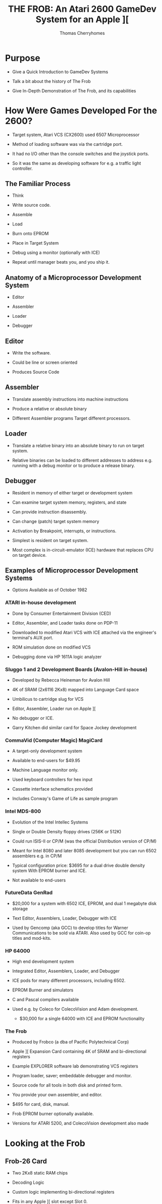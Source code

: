 #+title: THE FROB: An Atari 2600 GameDev System for an Apple ][
#+author: Thomas Cherryhomes
#+email: thom.cherryhomes@gmail.com

* Purpose

- Give a Quick Introduction to GameDev Systems

- Talk a bit about the history of The Frob

- Give In-Depth Demonstration of The Frob, and its capabilities

* How Were Games Developed For the 2600?

- Target system, Atari VCS (CX2600) used 6507 Microprocessor

- Method of loading software was via the cartridge port.
  
- It had no I/O other than the console switches and the joystick ports.

- So it was the same as developing software for e.g. a traffic light controller.
  
** The Familiar Process

- Think

- Write source code.

- Assemble

- Load

- Burn onto EPROM
  
- Place in Target System

- Debug using a monitor
  (optionally with ICE)

- Repeat until manager beats you, and you ship it.
  
** Anatomy of a Microprocessor Development System

- Editor
  
- Assembler

- Loader

- Debugger

** Editor

- Write the software.

- Could be line or screen oriented

- Produces Source Code

** Assembler

- Translate assembly instructions
  into machine instructions

- Produce a relative or absolute binary

- Different Assembler programs
  Target different processors.

** Loader

- Translate a relative binary
  into an absolute binary
  to run on target system.

- Relative binaries can be loaded
  to different addresses
  to address e.g. running with a debug monitor
  or to produce a release binary.
  
** Debugger

- Resident in memory of either target or development system

- Can examine target system memory, registers, and state

- Can provide instruction disassembly.

- Can change (patch) target system memory

- Activation by Breakpoint, interrupts, or instructions.

- Simplest is resident on target system.

- Most complex is in-circuit-emulator (ICE) hardware
  that replaces CPU on target device.
  
** Examples of Microprocessor Development Systems

- Options Available as of October 1982

*** ATARI in-house development

- Done by Consumer Entertainment Division (CED)

- Editor, Assembler, and Loader tasks done on PDP-11

- Downloaded to modified Atari VCS with ICE attached
  via the engineer's terminal's AUX port.

- ROM simulation done on modified VCS

- Debugging done via HP 1611A logic analyzer
  
*** Sluggo 1 and 2 Development Boards (Avalon-Hill in-house)

- Developed by Rebecca Heineman for Avalon Hill

- 4K of SRAM (2x6116 2Kx8) mapped into Language Card space

- Umbilicus to cartridge slug for VCS

- Editor, Assembler, Loader run on Apple ][

- No debugger or ICE.

- Garry Kitchen did similar card for Space Jockey development

*** CommaVid (Computer Magic) MagiCard

- A target-only development system

- Available to end-users for $49.95

- Machine Language monitor only.

- Used keyboard controllers for hex input

- Cassette interface schematics provided

- Includes Conway's Game of Life as sample program

*** Intel MDS-800

- Evolution of the Intel Intellec Systems

- Single or Double Density floppy drives (256K or 512K) 

- Could run ISIS-II or CP/M
  (was the official Distribution version of CP/M)

- Meant for Intel 8080 and later 8085 development
  but you can run 6502 assemblers e.g. in CP/M

- Typical configuration price:
  $3695 for a dual drive double density system
  With EPROM burner and ICE.

- Not available to end-users

*** FutureData GenRad

- $20,000 for a system with 6502 ICE, EPROM, and dual 1 megabyte disk storage

- Text Editor, Assemblers, Loader, Debugger with ICE

- Used by Gencomp (aka GCC) to develop titles for Warner Communications to be sold via ATARI.
  Also used by GCC for coin-op titles and mod-kits.

*** HP 64000

- High end development system

- Integrated Editor, Assemblers, Loader, and Debugger

- ICE pods for many different processors, including 6502.

- EPROM Burner and simulators
  
- C and Pascal compilers available

- Used e.g. by Coleco for ColecoVision and Adam development.

 - $30,000 for a single 64000 with ICE and EPROM functionality

*** The Frob

- Produced by Frobco (a dba of Pacific Polytechnical Corp)

- Apple ][ Expansion Card containing 4K of SRAM and bi-directional registers

- Example EXPLORER software lab demonstrating VCS registers

- Program loader, saver; embeddable debugger and monitor.

- Source code for all tools in both disk and printed form.

- You provide your own assembler, and editor.

- $495 for card, disk, manual.

- Frob EPROM burner optionally available.

- Versions for ATARI 5200, and ColecoVision development also made

* Looking at the Frob

** Frob-26 Card

- Two 2Kx8 static RAM chips

- Decoding Logic

- Custom logic implementing bi-directional registers

- Fits in any Apple ][ slot except Slot 0.

** Frob-26 Cartridge Adapter

- 24-pin Socket for EPROM or Frob Cable

- 74LS04 Hex Inverter for inverting Chip Select signal

- Small Jellybean cap for filtering

** Frob Cable

- 24 pin DIP socketed cable

- Connects the Cartridge Adapter with the Frob Card

** The Frob: A Conoisseur's Guide (Manual)

- The Operations manual for the Frob

- Covered Topics:

+ Hardware Installation
+ Hardware Description
+ Using the Frob Explorer to understand the VCS
+ Using Frob software tools, FLOAD, FSAVE, PMOVE, FMON, AMON
+ Source Code Listings for Everything

** FROB-26 Disk "Standard Release V1.3"

- Copyright 1983 by Frobco

- Released March 1983

- Disk Catalog:

#+begin_src 

  DISK VOLUME 254

*A 002 HELLO                         
*A 052 AMON                          
*T 021 FMON                          
*B 003 FMON.OBJ                      
*T 009 PMOVE                         
*B 002 PMOVE.OBJ                     
*T 106 EXPLORER                      
*B 018 EXPLOR.OBJ                    
*T 071 XCONTROL                      
*A 004 EXPLOR                        
*B 013 XCONTROL.OBJ                  
*A 004 FSAVE                         
*A 008 FLOAD                         

#+end_src

* Installing the Frob

** Attaching the Frob Cable

- Covered in Chapter 4 of Conoisseur's Guide
  
- Attaches to Cartridge 24-pin EPROM socket.

- Attaches to Frob 24-pin EPROM socket

** Inserting Frob-26 Card into Apple ][

- Recommended slot is Slot 2, but can be in any non-zero slot

- Run cable out back

** Inserting Frob-26 Cartridge Adapter into VCS

- Component side facing back, cable facing up

** Inserting Frob-26 Disk

- Boots into DOS 3.3 environment with FROB tools.

* The Frob Explorer

- Shows Status of VCS Registers

- You can change them.

- ...watch their effects!

- ...and learn how the VCS works!

** Loading from the Frob Disk

#+begin_src
] RUN EXPLOR
#+end_src

- EXPLOR loads EXPLORER.OBJ0 into Frob memory for VCS

- EXPLOR also loads XCONTROL.OBJ0 into Apple2 for control of VCS

** Starting Explorer

- Frob slot must be specified

#+begin_src
PROGRAM TO LOAD THE FROB EXPLORER
PLEASE ENTER FROB SLOT NUMBER (1-7):2
#+end_src

- PMOVE is loaded into $0300
  and used to load EXPLORER.OBJ0 into Frob memory at $C200

- $C0A0 is set to $30 to:
  Give control to the VCS ($10)
  Turn on Bi-Directional Port for Debug comms ($20)
  
- Once loaded, EXPLOR asks to turn on VCS and press RETURN

- XCONTROL talks to EXPLORER to get VCS state

#+begin_src
       FROB EXPLORER CONTROL SCREEN
ENABLE:0C   (PUT 40 HERE FOR SCREEN2)
PLAYER1:COLOR 82 VERT 14 HORZ 30 FLP 00
    IMAGE: FE 7F 63 62 7C 78 60 F2
    SOUND: A:00 B:00 C:00
PLAYER2:COLOR 00 VERT 1E HORZ 30 FLP 00
    IMAGE: FE 7F 63 62 7C 78 60 F6
    SOUND: A:00 B:00 C:00
BACKGROUND COLOR EA  OBJECT COLOR 64
OBJECT A IMAGE: 18 24 42 42 7E 42 42 CE
OBJECT B IMAGE: FE 61 61 7E 7E 61 61 FE
OBJECT C IMAGE: 7E FF FE F0 F0 FE FF 7E
REG03:00 P1VMODE:00 P2VMODE:00 FVMODE:05
P1HRES:00 P2HRES:00 S1HRES:00 S2HRES:00
S3HRES:00 S3SHOT:00 S3HORZ:00 P1DELAY:00
P2DELAY:00 REG27:00 S1CONT:00 S2CONT:00
HZSCRL:00 NOINC:00 COLRES:00 REG2D:00
REG2E:00 REG2F:00
GENERAL WRITE LOC:0081 VAL:00  READ=2A
READ ONLY LOCATIONS WITH MASK:81
REG30:00 REG31:00 REG32:00 REG33:00
REG34:00 REG35:00 REG36:00 REG37:00
REG38:00 REG39:00 REG3A:00 REG3B:00
REG3C:00 REG3D:00 REG3E:00 REG3F:00
#+end_src

** Interacting with Explorer

- Left/Right Arrow <- -> keys

- ; is up

- / is down

#+begin_src
    ;
 <-   ->
    / 
#+end_src 

- Use keys to position over hex number fields

- Enter new hex values (0-F) with keyboard.
  
** Changing Color Registers

- Background color is currently EA. Very hard to see.

- Move cursor over EA, change to 00 to make black

- Color changes immediately on VCS.

#+CAPTION: Hue (upper nibble) values for any Color Register
| Hex | Hue           |
|-----+---------------|
|  00 | Black         |
|  10 | Gold          |
|  20 | Orange        |
|  30 | Bright Orange |
|  40 | Pink          |
|  50 | Purple        |
|  60 | Purple-Blue   |
|  70 | Blue          |
|  80 | Medium Blue   |
|  90 | Light Blue    |
|  A0 | Torquoise     |
|  B0 | Green Blue    |
|  C0 | Green         |
|  D0 | Yellow Green  |
|  E0 | Orange Green  |
|  F0 | Light Orange  |

(Hue values are for NTSC displays)

#+CAPTION: Luminance (lower nibble) values for any color register
| Hex | Luminance   |
|-----+-------------|
|  00 | Darkest     |
|  02 |             |
|  04 |             |
|  06 |             |
|  08 | Medium Grey |
|  0A |             |
|  0C |             |
|  0E | White       |

** Changing what is displayed on Explorer kernel

#+CAPTION: Enable bit values shown in Chapter 8

| Bit | Description                   |
|-----+-------------------------------|
|   0 | Player 1                      |
|   1 | Player 2                      |
|   2 | Object A                      |
|   3 | Object B                      |
|   4 | Object C                      |
|   5 | Not used                      |
|   6 | Show Screen 2                 |
|   7 | 1 = Display every other frame |

** Changing Player 1 Image

- Reference EXPLORER listing address F170 PART2

- Set Enable to 03 to enable player 1 and 2

- Set PLAYER1 IMAGE to:
  18 3C 7E DB FF 5A 81 42

Some notes:

- This display kernel, assumes players are 8 lines tall.

- Display kernel updates every two scanlines. (96 lines effective resolution)

#+begin_src
 UpprLowr
 84218421
|...XX...| $18
|..XXXX..| $3C
|.XXXXXX.| $7E
|XX.XX.XX| $DB
|XXXXXXXX| $FF
|.X.XX.X.| $5A
|X......X| $81
|.X....X.| $42
#+end_src 

For Each line:

- Player image is being read from RAM

- Sent to Player register P1IMAG (GRP0 in ATARI docs)

- Player image cleared after last line sent

- Code was cribbed from COMBAT.

** Horizontal Motion

- Player is moving to the left, why?

- P1HORZ, P2HORZ (HMP0, HMP1 in ATARI docs) set to 30

- Can be stopped by setting to 00

- Only upper nibble is used,
  and is treated as signed value
  from +7 (left) to -8 (right)

#+CAPTION: P1HORZ, P2HORZ (HMP0, HMP1) Values

| Hex | Number of clocks    |
|-----+---------------------|
|  70 | move left 7 clocks  |
|  60 | move left 6 clocks  |
|  50 | move left 5 clocks  |
|  40 | move left 4 clocks  |
|  30 | move left 3 clocks  |
|  20 | move left 2 clocks  |
|  10 | move left 1 clock   |
|  00 | No motion           |
|  F0 | move right 1 clock  |
|  E0 | move right 2 clocks |
|  D0 | move right 3 clocks |
|  C0 | move right 4 clocks |
|  B0 | move right 5 clocks |
|  A0 | move right 6 clocks |
|  90 | move right 7 clocks |
|  80 | move right 8 clocks |

- Any horizontal motion values are applied when
  HZSCRL (HMOVE in ATARI docs!) is strobed.
  COMBAT does this at beginning of displayed frame
  But it can be done at the beginning of any line.

** Horizontal Motion Reset

- Primary method of setting coarse object position.
  
- used to set horizontal position of object in 15 clock increments.

- Is why there are Horizontal Motion registers

- Object immediately starts outputting on line when reset

- Set P1HORZ (HMP0) to 00 to stop motion.
  
- Set P1HRES (RESP0) to any value
  Note that the Player 1 object is now at the left of the screen.

** Player/Missile Image modes

- PxVMODE (NUSIZx in ATARI docs) sets number of players/missiles
  to render, and how they should be spaced on the current line.

#+CAPTION: Player size/copies.
| Bits 0-2 | Description          |
|----------+----------------------|
|      000 | One Object           |
|      001 | Two copies, close    |
|      010 | Two copies, medium   |
|      011 | Three Copies, close  |
|      100 | Two copies, wide     |
|      101 | Double size Player   |
|      110 | Three copies, medium |
|      111 | Quad sized player    |

- This register also sets # of copies for missiles.

#+CAPTION: Missile size
| Bits 4-5 | Description |
|----------+-------------|
|       00 | 1 Clock     |
|       01 | 2 Clocks    |
|       10 | 4 Clocks    |
|       11 | 8 Clocks    |

- Show how changing P1VMODE, P2VMODE alter how players/missiles are displayed
  
** Vertical positioning

- Reminder: Graphic Data fed to TIA line by line

- So we have to determine whether to display a player on a line.

- We can subtract the current scanline, from the player's desired vertical position
  and determine via carry if we need to display the graphic, and use the
  difference as index into the player data for the given line.
  Reference Line 401 ($F1A7) of EXPLORER
  Borrowed from COMBAT.

- Change VERT to 00
  Note it doesn't go all the way to the top
  Because the FROB logo at top is drawn by previous section of kernel

- Change VERT to 60
  Note it is almost off screen.
  Due to 2 line kernel

- Change VERT back to 00
  
#+CAPTION: Code fragment to display player 1 image on current scanline
#+begin_src
F1B0:38        412         SEC                 ; TEST FOR VERT CLOSE TO PLAYER 1
F1B1:A5 85     413         LDA  VLNCT     ; GET THE VERTICAL POSITION AT THIS LINE
F1B3:E5 AF     414         SBC  P1VERT    ; SUBTRACT THE PLAYER1 VERTICAL POSITION
F1B5:90 04     415         BCC  NOP1      ; IF CARRY CLEAR THEN WE ARE NOT THERE YET
F1B7:C9 08     416         CMP  #8        ; A NOW HOLDS THE INDEX TO THE IMAGE ARRAY
F1B9:90 04     417         BCC  INP1      ; IF CARRY CLEAR WE ARE IN RANGE TO SHOW A LINE OF P1 IMAGE
F1BB:A9 00     418 NOP1    LDA  #0        ; IF HERE, NO SHOW
F1BD:F0 03     419         BEQ  P1DSP
F1BF:AA        420 INP1    TAX            ; GO GET LINE OF IMAGE
F1C0:B5 B3     421         LDA  P1IMG,X
F1C2:85 1B     422 P1DSP   STA  P1IMAG    ; DISPLAY PLAYER1 IMAGE
#+end_src

** Horizontal Flipping

- Player objects can be flipped
  via P1FLIP, P2FLIP
  (REFP0, REFP1 in ATARI docs!)

- Bit 3 reverses horizontal order of pixels written to PxIMAG (GRPx)

- Set PLAYER2 FLP to 08

- Notice object is now reflected horizontally

- Change HORZ values to show that reflection does not
  affect horizontal motion values

** Playfield Objects A, B, and C

- Enabled via bits 2, 3, and 4 of ENABLE in EXPLORER

- Built using the low resolution PLAYFIELD objects.
  Object A is built using FLDAIM (PF0 in ATARI docs)
  Object B is built using FLDBIM (PF1 in ATARI docs)
  Object C is built using FLDCIM (PF2 in ATARI docs)
  
- Display controlled via FVMODE register (CTRLPF in ATARI docs)

- FVMODE (CTRLPF) set by default for reflected display

*** Altering Playfield Mode

- Set ENABLE to 1C to
  Disable Players 0 and 1
  Enable Objects A, B, and C
  
- FVMODE (CTRLPF) set up by default for
  reflected display = $05 (Reflect and PFP)

| Bit | Description                                               |
|-----+-----------------------------------------------------------|
|   0 | Reflect Playfield                                         |
|   1 | SCORE (left side uses P0 color, right side uses P1 color) |
|   2 | PFP (=1 means playfield drawn in front of players)        |
|   3 | Not used                                                  |
|   4 | Ball Size                                                 |
|   5 | Ball Size                                                 |

- Bit 0 of FVMODE (CTRLPF) changes how playfield objects are sent to screen.

#+begin_src

|4  7|7      0|0      7|4  7|7      0|0      7|
|PF0 |PF1     |PF2     |PF0 |PF1     |PF2     |

  If bit0 = 0, then repeat
    
#+end_src

#+begin_src

|4  7|7      0|0      7|7      0|0      7|7  4|
|PF0 |PF1     |PF2     |PF2     |PF1     |PF0 |

  If bit0 = 1, then reflect
    
#+end_src 

- Change FVMODE (CTRLPF) to $00, notice that AB BA X becomes AB AB half-X
  
- Change FVMODE (CTRLPF) to $01, notice AB AB becomes AB BA X

- Change FVMODE (CTRLPF) to $03, notice that AB BA X takes on player colors

- Change FVMODE (CTRLPF) to $04
  Change P1 VERT to 35
  Change P1 HORZ to 00 (no motion)
  Note how PLAYER1 object goes behind the B

- Change FVMODE (CTRLPF) to $00
  Note how player 1 object is now in front of B

*** Altering Playfield Objects

- Object A IMAGE is built using FLDAIM (PF0 in ATARI docs)
  Object B IMAGE is built using FLDBIM (PF1 in ATARI docs)
  Object C IMAGE is built using FLDCIM (PF2 in ATARI docs)

- FLDAIM (PF0) uses bits 4-7 (upper four bits)
- FLDBIM (PF1) uses bits 0-7
- FLDCIM (PF2) uses bits 0-7

- 20 bits of playfield.
  
#+begin_src

|4  7|7      0|0      7|4  7|7      0|0      7|
|PF0 |PF1     |PF2     |PF0 |PF1     |PF2     |

  If bit0 = 0, then repeat
    
#+end_src

#+begin_src

|4  7|7      0|0      7|7      0|0      7|7  4|
|PF0 |PF1     |PF2     |PF2     |PF1     |PF0 |

  If bit0 = 1, then reflect
    
#+end_src 

- Change Object A Image to
  50 A0 50 A0 50 A0 50 A0 (Lower nibble does nothing)

- Change Object B Image to
  18 3C 7E FF FF FF FF FF

- Change Object C Image to
  22 26 2A 2B 2D 2F 34 42
      
- Change FVMODE to $01
  Notice checkerboard reflects (flips) on either side

- Change FVMODE to $00
  Observe the repeated effect.
  
** Screen 2 (1 Line Kernel)

- Screen 1 was a 2 line kernel (96 lines vertical res)

- Screen 2 is a 1 line kernel (192 lines vertical res)

- Last experiment is 6 digit kernel
  Image data for digit 1 from Player 1 image
  Image data for digit 2 from Player 2 Image
  Image Data for digit 3 from Object A image
  Image Data for digit 4 from Object B image
  Image data for digit 5 from Object C image
  Image data for digit 6 from Object X image

- Object X image comes from 8 bytes 
  starting at address $DE
  See EXPLORER reference OBJXIM

- Set P1 Image to:
  00 38 6C C6 C6 C6 6C 38

- Set P2 Image to:
  00 18 38 18 18 18 18 7e

- Set Object A Image to:
  00 7C C6 06 3C E0 C0 FE

- Set Object B Image to:
  00 FC 06 06 7C 06 06 FC

- Set Object C Image to:
  00 CC CC CC FE 0C 0C 0C

- Set Object X Image to:
  00 FC C0 C0 FC 06 06 FC
  
** Sound

- Two sound channels

- Sound A corresponds to AUDCx

- Sound B corresponds to AUDFx

- Sound C corresponds to AUDVx

- AUDCx is 4 bits long (0-15)

#+CAPTION: AUDCx Values

| Value | Description             |
|-------+-------------------------|
|     0 | Hold at 1               |
|     1 | 4 bit poly              |
|     2 | 4 bit poly / 15         |
|     3 | 4 bit poly / 5 bit poly |
|     4 | Pure tone / 2           |
|     5 | Pure tone / 2           |
|     6 | Pure Tone / 31          |
|     7 | 5 bit poly / 2          |
|     8 | 9 bit poly (NOISE)      |
|     9 | 5 bit poly              |
|     A | Pure Tone / 31          |
|     B | Last 4 bits to 1        |
|     C | Pure Tone / 6           |
|     D | Pure Tone / 6           |
|     E | Pure Tone / 93          |
|     F | 5 Bit Poly / 6          |

- AUDFx is 5 bits long (0-31)

- AUDVx is 4 bits long (0-15)

* Using The Frob from the Apple Monitor

- See Chapter 5 of the Conoisseur's Guide "USING THE FROB"

- Control Port is Offset 0 of a slot's soft switches,
  Therefore, if in slot 2, the control port is $C0A0

- 4K SRAM is exposed at slot's address space, e.g. slot 2 is $C200-$C2FF
  in 256 byte page increments, controlled by control register.
  
- Control Register is 6 bits wide:
  Bits 0-3 specify which 256 byte page to expose at $Cx00
  Bit 4 specifies whether Apple has control of Frob RAM (= 0), or VCS, (= 1)
  Bit 5 disables (= 0), or enables (= 1) the bi-directional registers.

- First, we enter the Monitor

#+begin_src
] CALL -151
#+end_src

- Next, we specify page zero of the Frob memory to be accessible via our slot's address space

#+begin_src
  * C0A0: 00
#+end_src

- At which point we can start entering the program in hex.

#+begin_src
  * C200: 78 D8 A2 FF 9A E8 8A 95 00 E8
  
  * C10A: D0 FB A9 00 85 02 85 02 A9 02
  
  * C114: 85 02 85 00 85 02 85 02 85 02

  * C11E: A9 00 85 02 85 00 A9 02 85 02

  * C128: A0 29 85 02 88 D0 FB 85 02 84 02

  * C133: A0 C0 85 02 84 09 88 D0 F9 85 09

  * C13E: A0 16 88 85 02 D0 FB 4C 0C F0
#+end_src

- We need to switch to the very last page ($FF00-$FFFF)
  So we can set the RESET vector, required by the
  6507 to start the program when the VCS is powered on.

- The reset address should be $F000. That's where our program starts.

- The two bytes we need to set are at addresses $FFFC, and $FFFD.
  These relative to our Frob memory page are now at $C2FC, and $C2FD.
  So once we set the page, we set those two bytes in little-endian order.
  
#+begin_src
  * C0A0: 0F

  * C2FC: 00 F0
#+end_src

- Once this is done, we can switch control of the Frob to the VCS
  By setting bit 4.

#+begin_src
  * C0A0: 10
#+end_src

- And we can now turn the VCS on.

** RAINBOW Listing

#+begin_src
      1  0000		       00 00	   VSYNC      =	$00
      2  0000		       00 01	   VBLANK     =	$01
      3  0000		       00 02	   WSYNC      =	$02
      4  0000		       00 09	   COLUBK     =	$09
      5  0000					      processor	6502
      6  0000 ????
      7  f000					      ORG	$F000
      8  f000
      9  f000				   START
     10  f000		       78		      SEI
     11  f001		       d8		      CLD
     12  f002		       a2 ff		      LDX	#$FF
     13  f004		       9a		      TXS
     14  f005		       e8		      INX
     15  f006		       8a		      TXA
     16  f007		       95 00	   LF007      STA	VSYNC,X
     17  f009		       e8		      INX
     18  f00a		       d0 fb		      BNE	LF007
     19  f00c		       a9 00	   LF00C      LDA	#$00
     20  f00e		       85 01		      STA	VBLANK
     21  f010		       85 02		      STA	WSYNC
     22  f012		       a9 02		      LDA	#$02
     23  f014		       85 02		      STA	WSYNC
     24  f016		       85 00		      STA	VSYNC
     25  f018		       85 02		      STA	WSYNC
     26  f01a		       85 02		      STA	WSYNC
     27  f01c		       85 02		      STA	WSYNC
     28  f01e		       a9 00		      LDA	#$00
     29  f020		       85 02		      STA	WSYNC
     30  f022		       85 00		      STA	VSYNC
     31  f024		       85 80		      STA	$80
     32  f026		       a9 02		      LDA	#$02
     33  f028		       85 01		      STA	VBLANK
     34  f02a		       a0 29		      LDY	#$29
     35  f02c		       85 02	   LF02C      STA	WSYNC
     36  f02e		       88		      DEY
     37  f02f		       d0 fb		      BNE	LF02C
     38  f031		       85 02		      STA	WSYNC
     39  f033		       84 01		      STY	VBLANK
     40  f035		       a0 c0		      LDY	#$C0
     41  f037		       85 02	   LF037      STA	WSYNC
     42  f039		       84 09		      STY	COLUBK
     43  f03b		       88		      DEY
     44  f03c		       d0 f9		      BNE	LF037
     45  f03e		       85 09		      STA	COLUBK
     46  f040		       a0 17		      LDY	#$17
     47  f042		       88	   LF042      DEY
     48  f043		       85 02		      STA	WSYNC
     49  f045		       d0 fb		      BNE	LF042
     50  f047		       4c 0c f0 	      JMP	LF00C
#+end_src

* Writing FROBBLE tool for Drawing Player Graphics

- Frobco provided source code for all tools
  So you could write your own.

- So we write something so we can draw player graphics

- Divided into three small programs working in tandem.
  
- Using S/C Assembler 4.0 as our assembler.

** Frobble VCS

- Written in S/C Assembler

- Assembles to $8000

- Org's to $F000

- For each frame:
  Do vsync
  Do vblank
  Wait 32 scanlines
  Draw the 8 lines of player data.
  Wait Until we've drawn all scanlines
  Do it all again

*** Frobble Listing

#+begin_src

1000 ******************************
1010 ** FROBBLE, A PLAYER EDITOR **
1020 **          FOR THE FROB    **
1030 ******************************
1040 ** AUTHOR: THOM CHERRYHOMES **
1050 ******************************
1060 ** STARTED: 03/11/2025      **
1070 ** LAST CH: 03/11/2025      **
1080 ******************************
1090 ** BUILD WITH S-C ASM V4.0  **
1100 ******************************
1110 ** LICENSED UNDER GPL 3.0   **
1120 ******************************
1200        .IN VCS EQUATES
1800 VBTINT     .EQ 43 ; VERTICAL BLANK TIMER VALUE
1810 TOTLSCAN   .EQ $EC ; 236 SCANLINES WITH OVERSCAN
1820 DEFUBK     .EQ $94 ; BLUE
1830 DEFUP0     .EQ $BC ; CYAN
1900 **
1910 TARL   .EQ $80      ; PTR FOR FMON
1920 TARH   .EQ $81      ; +1
1930 COMCOD .EQ $82      ; COMMAND CODE
1940 SCLUP0 .EQ $83      ; SHADOW FOR COLUP0
1950 SCLUBK .EQ $84      ; SHADOW FOR COLUBK
1951 GRDATA     .EQ $90  ; GRAPHIC DATA IN RAM
1960 *
2000        .OR $F000
2001        .TA $8000
2002        .TF FROBBLE.VCS.OBJ0
2010 START  LDX #$FF ; RESET - SET UP STK PTR
2020        TXS          ; X -> SP
2030        CLD          ; CLEAR DECIMAL MODE
2040        LDX #$00     ; DO A MEMORY CLEAR
2050        LDA #$00
2060 CLOOP  STA $00,X    ; CLEAR NEXT ADDRESS
2070        DEX          ; RIPPLE UP TO ZERO
2080        BNE CLOOP    ; LOOP IF NOT DONE
2090 **
2100 ** GO AHEAD AND SET DEFAULT COLORS
2110 **
2120 SETDEF     LDA #DEFUP0
2130            STA SCLUP0
2140            LDA #DEFUBK
2141        LDA #$07     ; QUAD PLAYER
2142        STA NUSIZ0   ; SIZE
2143        LDA #$10     ; MOVE A BIT
2144        STA HMP0     ; PLAYER 0
2150            STA SCLUBK
2151        LDA #$55
2152        STA GRDATA
2153        STA GRDATA+2
2154        STA GRDATA+4
2155        STA GRDATA+6
2156        LDA #$AA
2157        STA GRDATA+1
2158        STA GRDATA+3
2159        STA GRDATA+5
2160        STA GRDATA+7
2170 ** MAIN LOOP
2180 **
2190 MAIN   JSR VS       ; VERTICAL SYNC
2200        JSR FMON     ; HANDLE FMON
2210        JSR VE       ; WAIT FOR VBLANK END
2220        JSR DISPLAY  ; DISPLAY KERNEL
2230        JMP MAIN     ; ENDLESS LOOP
2240 **
2250 ** HANDLE VERTICAL SYNC
2260 **
2270 VS     LDA #$02
2280        STA WSYNC    ; WAIT FOR NEXT LINE
2290        STA VBLANK   ; GO BLACK
2300        STA WSYNC    ; DO THREE
2310        STA WSYNC    ; BLACK LINES
2320        STA WSYNC    ; OF VBLANK
2330        STA VSYNC    ; ENABLE VSYNC, BLACKER THAN BLACK
2340        STA WSYNC    ; WAIT A LINE
2350        STA WSYNC    ; AND ANOTHER
2360        LDA #$00     ; GET READY TO TURN OFF
2370        STA WSYNC    ; ONE LAST VSYNC LINE
2380        STA VSYNC    ; TURN OFF VSYNC.
2390        LDA #VBTINT  ; LOAD 64*64 INTERVALS
2400        STA TIM64T   ; INTO TIMER FOR VBLANK WAIT
2410        RTS          ; WE ARE NOW AT SCANLINE 1 OF NEW FRAME
2420 **
2430 ** END VERTICAL BLANK
2440 **
2450 VE     LDA INTIM    ; DONE WAITING?
2460        BNE VE       ; NOPE, WAIT SOME MORE
2470        RTS
2480 **
2490 ** HANDLE DISPLAY KERNEL
2500 **
2510 DISPLAY    LDA #$00
2520        LDY #TOTLSCAN ; 192 SCANLINE COUNT IN Y
2530        LDA SCLUP0   ; LOAD SHADOW
2540        STA COLUP0   ; INTO PLAYER 0 COLOR
2550        LDA SCLUBK   ; LOAD SHADOW
2560        STA COLUBK   ; INTO BKG COLOR
2570        STA WSYNC    ; WAIT 1 LINE
2580        DEY          ; DECREMENT SCANLINE CTR
2590        STA HMOVE    ; STROBE HMOVE
2600        STA WSYNC    ; WAIT 1 LINE
2610        DEY          ; DECREMENT SCANLINE CTR
2620        STA VBLANK   ; TURN OFF VBLANK
2630 ** GO DOWN SCREEN A BIT
2640        LDX #32      ; COUNT DOWN 32 LINES
2641 VSCOOT     STA WSYNC  ; WAIT A LINE
2650        DEY          ; DECREMENT SCANLINE
2660        DEX          ; DECREMENT SCOOT
2670        BNE VSCOOT   ; LOOP IF NOT DONE YET.
2680 ** DISPLAY PLAYER
2690        LDX #$00     ; PLAYER IS 8 LINES TALL
2700 VUPD   LDA GRDATA,X ; LOAD NEXT LINE OF PLAYER DATA
2710        STA GRP0     ; STORE INTO PLAYER 0 REGISTER
2720        STA WSYNC    ; WAIT A LINE
2730        INX          ; COUNT UP
2740        DEY          ; DECREMENT SCANLINE
2750        CPX #$08     ; 8 LINES YET?
2760        BNE VUPD     ; NOPE, GO AGAIN.
2770        LDA #$00     ; ZERO OUT
2780        STA GRP0     ; PLAYER 0 DATA TO AVOID TAILS
2790 ** WSYNC UNTIL VISIBLE KERNEL DONE
2800 VWAIT  STA WSYNC    ; WAIT LINE
2810        DEY          ; COUNT DOWN
2820        BNE VWAIT    ; DO IT UNTIL WE'RE DONE
2830        RTS
2840 **
2850 ** THIS PROGRAM EMBEDS THE FROB
2860 ** MONITOR (FMON) TO SEND PLAYER
2870 ** DATA TO THE VCS FROM THE
2880 ** APPLE II.
2890 **
2900 ** FMON COMMANDS
2910 **
2920 ** 10 - SET ADDRESS (2 BYTES)
2930 ** 20 - READ BYTE
2940 ** 40 - WRITE BYTE
2950 **
2960 ** SUB-COMMANDS
2970 **
2980 ** X0 - DO NOTHING
2990 ** X1 - POST INCREMENT
3000 ** X2 - POST DECREMENT
3010 **
3020 ** MEMORY USAGE: 
3030 **
3040 ** TARL - TARGET ADDRESS LOW
3050 ** TARH - TARGET ADDRESS HIGH
3060 ** COMCOD - COMMAND CODE STORE
3070 **
3080 ** EQUATES
3090 **
3100 AR1    .EQ $FFF0    ; FMON WRITE REGISTER
3110 AR2    .EQ $FFF1    ; FMON STATUS
3120 AR3    .EQ $FFF2    ; FMON READ REGISTER
3130 **
3140 FMON   LDA AR2      ; CHECK IF COMMAND WAITING
3150        AND #$40     
3160        BEQ NOCOM    ; IF NOT, EXIT
3170        LDA AR3      ; GET COMMAND
3180        STA COMCOD   ; STORE IN COMCOD
3190        AND #$10
3200        BEQ L1
3210        JSR SETADDR
3220        JMP FMON
3230 NOCOM  RTS          ; IF NO COMMAND, JUST RETURN
3240 L1     LDA COMCOD   
3250        AND #$20
3260        BEQ L2
3270        JSR READ
3280        JMP FMON
3290 L2     LDA COMCOD
3300        AND #$40
3310        BEQ L3
3320        JSR WRITE
3330 L3     JMP FMON
3340 **
3350 ** READOK
3360 **
3370 ** CHECK IF IT'S OKAY TO READ APPLE
3380 **
3390 READOK     LDA AR2  ; CHECK STATUS
3400        AND #$40     ; OK TO READ?
3410        BEQ READOK   ; NOPE, KEEP LOOKING
3420        RTS          ; YES
3430        PLA
3440 DOREAD     RTS
3450 **
3460 **
3470 WRITEOK    LDA AR2
3480        AND #$80
3490        BEQ WRITEOK
3500        RTS
3510 **
3520 ** SETADDR
3530 **
3540 SETADDR    JSR READOK
3550        LDA AR3
3560        STA TARH
3570        JSR READOK
3580        LDA AR3
3590        STA TARL
3600        RTS
3610 **
3620 ** READ
3630 **
3640 READ   JSR WRITEOK
3650        LDY #$00
3660        LDA (TARL),Y
3670        STA AR1
3680        LDA COMCOD
3690        AND #$07
3700        BEQ RL1
3710        AND #$01
3720        BEQ RL2
3730        DEC TARL
3740        JMP RXT
3750 RL1    JMP RXT
3760 RL2    INC TARL
3770        JMP RXT
3780 RXT    RTS
3790 **
3800 ** WRITE
3810 **
3820 WRITE  JSR READOK
3830        LDA AR3
3840        LDY #$00
3850        STA (TARL),Y
3860        LDA COMCOD
3870        AND #$07
3880        BEQ WL1
3890        AND #$01
3900        BEQ WL2
3910        DEC TARL
3920        JMP WXT
3930 WL1    JMP WXT
3940 WL2    INC TARL
3950        JMP WXT
3960 WXT    RTS
3970 **
3980 **
3990 **  
#+end_src 

** Frobble A2

- Control Program running on Apple ][

- Program Loop:
  Display graphic pixel data
  Get key
  Update Graphic Data
  Send Graphic Data to VCS
  Do it all again.

